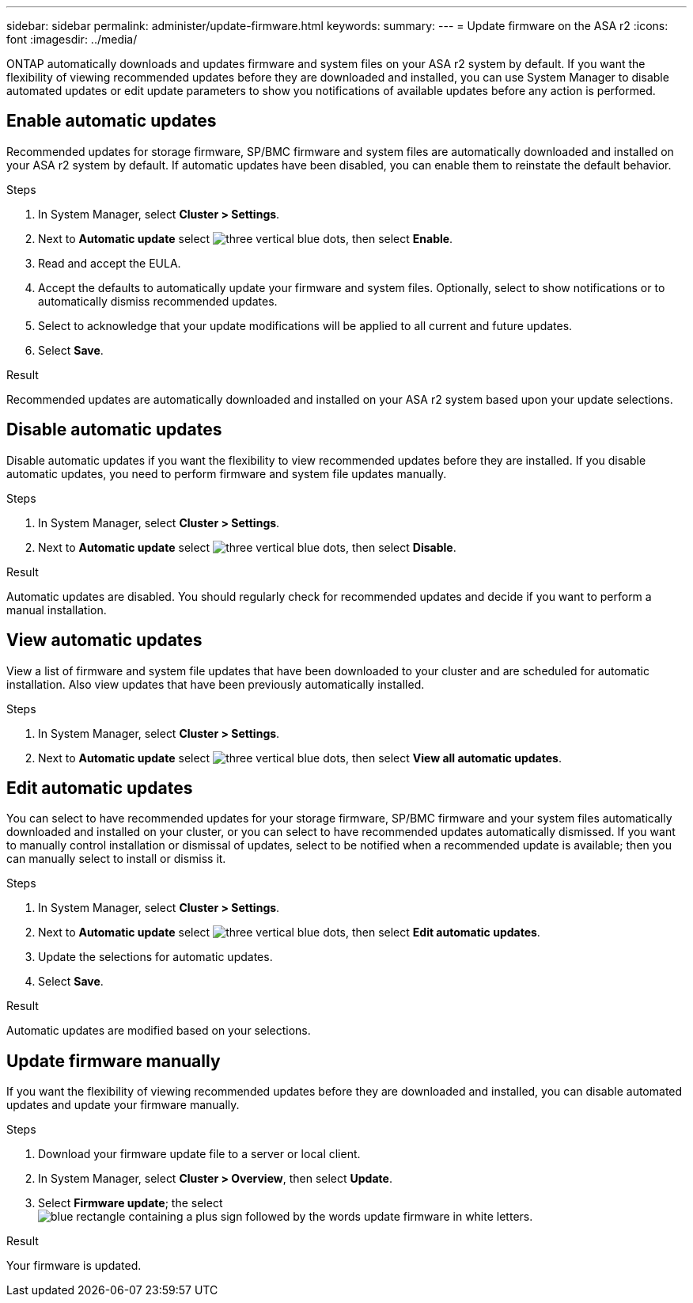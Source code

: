 ---
sidebar: sidebar
permalink: administer/update-firmware.html
keywords: 
summary:
---
= Update firmware on the ASA r2
:icons: font
:imagesdir: ../media/

[.lead]
ONTAP automatically downloads and updates firmware and system files on your ASA r2 system by default.  If you want the flexibility of viewing recommended updates before they are downloaded and installed, you can use System Manager to disable automated updates or edit update parameters to show you notifications of available updates before any action is performed.

== Enable automatic updates

Recommended updates for storage firmware, SP/BMC firmware and system files are automatically downloaded and installed on your ASA r2 system by default.  If automatic updates have been disabled, you can enable them to reinstate the default behavior.

.Steps

. In System Manager, select *Cluster > Settings*.
. Next to *Automatic update* select image:icon_kabob.gif[three vertical blue dots], then select *Enable*.
. Read and accept the EULA.
. Accept the defaults to automatically update your firmware and system files.  Optionally, select to show notifications or to automatically dismiss recommended updates.
. Select to acknowledge that your update modifications will be applied to all current and future updates.
. Select *Save*.

.Result

Recommended updates are automatically downloaded and installed on your ASA r2 system based upon your update selections.

== Disable automatic updates

Disable automatic updates if you want the flexibility to view recommended updates before they are installed.  If you disable automatic updates, you need to perform firmware and system file updates manually. 

.Steps

. In System Manager, select *Cluster > Settings*.
. Next to *Automatic update* select image:icon_kabob.gif[three vertical blue dots], then select *Disable*.

.Result

Automatic updates are disabled.  You should regularly check for recommended updates and decide if you want to perform a manual installation.

== View automatic updates

View a list of firmware and system file updates that have been downloaded to your cluster and are scheduled for automatic installation.  Also view updates that have been previously automatically installed.

.Steps

. In System Manager, select *Cluster > Settings*.
. Next to *Automatic update* select image:icon_kabob.gif[three vertical blue dots], then select *View all automatic updates*.

== Edit automatic updates

You can select to have recommended updates for your storage firmware, SP/BMC firmware and your system files automatically downloaded and installed on your cluster, or you can select to have recommended updates automatically dismissed.  If you want to manually control installation or dismissal of updates, select to be notified when a recommended update is available; then you can manually select to install or dismiss it. 

.Steps

. In System Manager, select *Cluster > Settings*.
. Next to *Automatic update* select image:icon_kabob.gif[three vertical blue dots], then select *Edit automatic updates*.
. Update the selections for automatic updates.
. Select *Save*.

.Result

Automatic updates are modified based on your selections.

== Update firmware manually

If you want the flexibility of viewing recommended updates before they are downloaded and installed, you can disable automated updates and update your firmware manually.

.Steps

. Download your firmware update file to a server or local client.
. In System Manager, select *Cluster > Overview*, then select *Update*.
. Select *Firmware update*; the select image:icon_update_firmware.png[blue rectangle containing a plus sign followed by the words update firmware in white letters].

.Result

Your firmware is updated.

// ONTAPDOC 1930, 2024 Sept 24